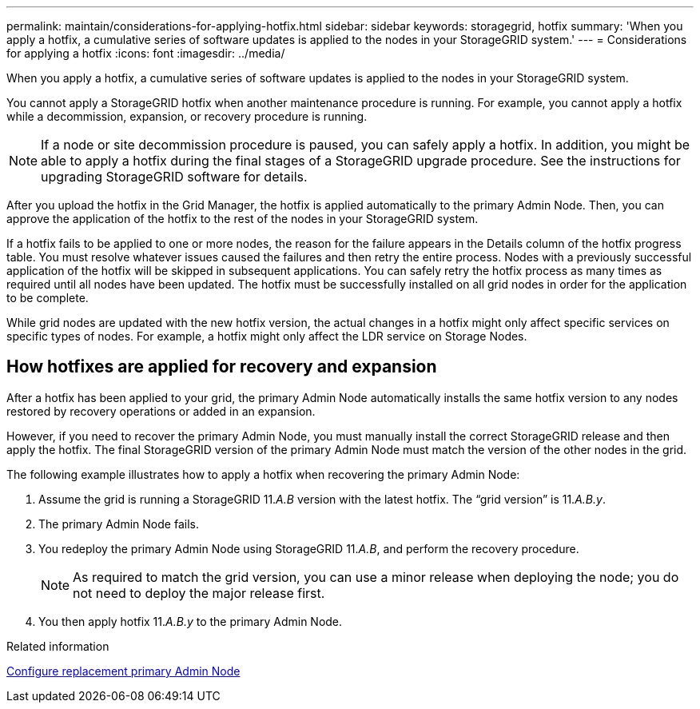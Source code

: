 ---
permalink: maintain/considerations-for-applying-hotfix.html
sidebar: sidebar
keywords: storagegrid, hotfix
summary: 'When you apply a hotfix, a cumulative series of software updates is applied to the nodes in your StorageGRID system.'
---
= Considerations for applying a hotfix
:icons: font
:imagesdir: ../media/

[.lead]
When you apply a hotfix, a cumulative series of software updates is applied to the nodes in your StorageGRID system.

You cannot apply a StorageGRID hotfix when another maintenance procedure is running. For example, you cannot apply a hotfix while a decommission, expansion, or recovery procedure is running.

NOTE: If a node or site decommission procedure is paused, you can safely apply a hotfix. In addition, you might be able to apply a hotfix during the final stages of a StorageGRID upgrade procedure. See the instructions for upgrading StorageGRID software for details.

After you upload the hotfix in the Grid Manager, the hotfix is applied automatically to the primary Admin Node. Then, you can approve the application of the hotfix to the rest of the nodes in your StorageGRID system.

If a hotfix fails to be applied to one or more nodes, the reason for the failure appears in the Details column of the hotfix progress table. You must resolve whatever issues caused the failures and then retry the entire process. Nodes with a previously successful application of the hotfix will be skipped in subsequent applications. You can safely retry the hotfix process as many times as required until all nodes have been updated. The hotfix must be successfully installed on all grid nodes in order for the application to be complete.

While grid nodes are updated with the new hotfix version, the actual changes in a hotfix might only affect specific services on specific types of nodes. For example, a hotfix might only affect the LDR service on Storage Nodes.

== How hotfixes are applied for recovery and expansion

After a hotfix has been applied to your grid, the primary Admin Node automatically installs the same hotfix version to any nodes restored by recovery operations or added in an expansion.

However, if you need to recover the primary Admin Node, you must manually install the correct StorageGRID release and then apply the hotfix. The final StorageGRID version of the primary Admin Node must match the version of the other nodes in the grid.

The following example illustrates how to apply a hotfix when recovering the primary Admin Node:

. Assume the grid is running a StorageGRID 11._A.B_ version with the latest hotfix. The "`grid version`" is 11._A.B.y_.
. The primary Admin Node fails.
. You redeploy the primary Admin Node using StorageGRID 11._A.B_, and perform the recovery procedure.
+
NOTE: As required to match the grid version, you can use a minor release when deploying the node; you do not need to deploy the major release first.

. You then apply hotfix 11._A.B.y_ to the primary Admin Node.

.Related information

xref:configuring-replacement-primary-admin-node.adoc[Configure replacement primary Admin Node]
